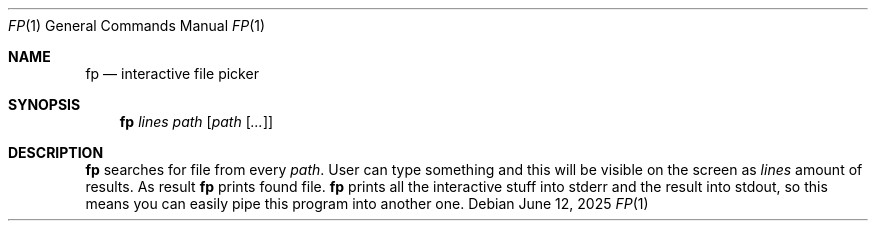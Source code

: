 .Dd June 12, 2025
.Dt FP 1
.Os
.
.Sh NAME
.Nm fp
.Nd interactive file picker
.
.Sh SYNOPSIS
.Nm
.Ar lines
.Ar path
.Op Ar path Op Ar ...
.
.Sh DESCRIPTION
.Nm
searches for file from every
.Ar path .
User can type something
and this will be visible on the screen
as
.Ar lines
amount of results.
As result
.Nm
prints found file.
.Nm
prints all the interactive stuff
into stderr
and the result
into stdout,
so this means
you can easily pipe this program
into another one.
